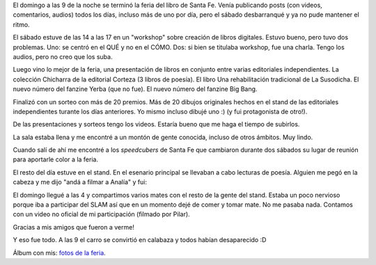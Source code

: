 .. title: Se terminó la feria del libro
.. slug: se-termino-la-feria-del-libro
.. date: 2015-09-22 14:37:42 UTC-03:00
.. tags: Feria del Libro de Santa Fe 2015
.. category: 
.. link: 
.. description: 
.. type: text

El domingo a las 9 de la noche se terminó la feria del libro de Santa Fe. Venía publicando
posts (con videos, comentarios, audios) todos los días, incluso más de uno por día, pero el
sábado desbarranqué y ya no pude mantener el ritmo.

El sábado estuve de las 14 a las 17 en un "workshop" sobre creación de libros digitales.
Estuvo bueno, pero tuvo dos problemas. Uno: se centró en el QUÉ y no en el CÓMO. Dos:
si bien se titulaba workshop, fue una charla. Tengo los audios, pero no creo que los suba.

Luego vino lo mejor de la feria, una presentación de libros en conjunto entre varias 
editoriales independientes. La colección Chicharra de la editorial Corteza (3 libros de poesía).
El libro Una rehabilitación tradicional de La Susodicha. El nuevo número del fanzine Yerba
(que no fue). El nuevo número del fanzine Big Bang.

Finalizó con un sorteo con más de 20 premios. Más de 20 dibujos originales hechos en el stand
de las editoriales independientes turante los días anteriores. Yo mismo incluso dibujé uno :)
(y fui protagonista de otro!).

De las presentaciones y sorteos tengo los videos. Estaría bueno que me haga el tiempo de subirlos.

La sala estaba llena y me encontré a un montón de gente conocida, incluso de otros ámbitos.
Muy lindo.

Cuando salí de ahí me encontré a los *speedcubers* de Santa Fe que cambiaron durante dos
sábados su lugar de reunión para aportarle color a la feria.

.. media:: https://www.youtube.com/watch?v=3lpOhuEQpRk

El resto del día estuve en el stand. En el esenario principal se llevaban a cabo lecturas
de poesía. Alguien me pegó en la cabeza y me dijo "andá a filmar a Analía" y fui:

.. media:: https://www.youtube.com/watch?v=hk2_I3CyVCM

El domingo llegué a las 4 y compartimos varios mates con el resto de la gente del stand.
Estaba un poco nervioso porque iba a participar del SLAM así que en un momento dejé de
comer y tomar mate. No me pasaba nada. Contamos con un video no oficial de mi participación
(filmado por Pilar).

.. media:: https://www.youtube.com/watch?v=KcWwayxAWVY

Gracias a mis amigos que fueron a verme!

Y eso fue todo. A las 9 el carro se convirtió en calabaza y todos habían desaparecido :D

Álbum con mis: `fotos de la feria </fotos/eventos/Feria%20del%20Libro%20de%20Santa%20Fe%202015/>`_.
